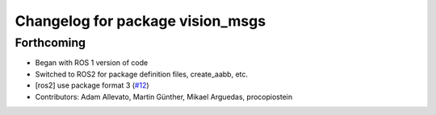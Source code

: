 ^^^^^^^^^^^^^^^^^^^^^^^^^^^^^^^^^
Changelog for package vision_msgs
^^^^^^^^^^^^^^^^^^^^^^^^^^^^^^^^^

Forthcoming
-----------
* Began with ROS 1 version of code
* Switched to ROS2 for package definition files, create_aabb, etc.
* [ros2] use package format 3 (`#12 <https://github.com/Kukanani/vision_msgs/issues/12>`_)
* Contributors: Adam Allevato, Martin Günther, Mikael Arguedas, procopiostein
